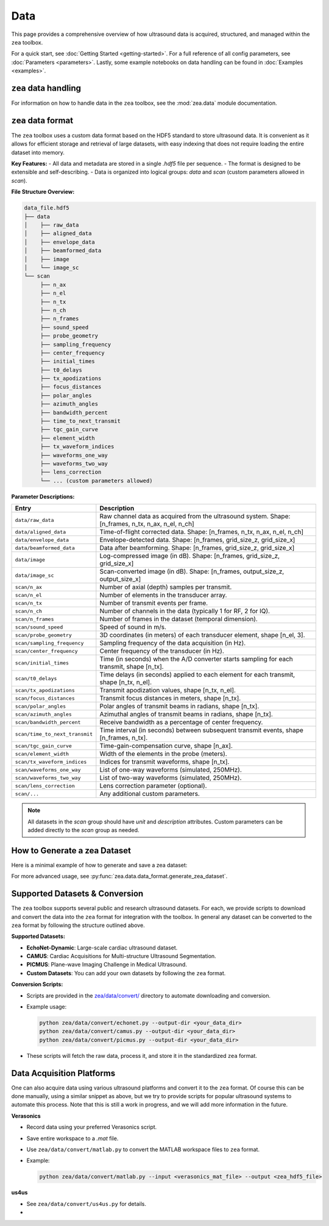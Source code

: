 .. _data-acquisition:

Data
================================

This page provides a comprehensive overview of how ultrasound data is acquired, structured, and managed within the ``zea`` toolbox.

For a quick start, see :doc:`Getting Started <getting-started>`.
For a full reference of all config parameters, see :doc:`Parameters <parameters>`. Lastly, some example notebooks on data handling can be found in :doc:`Examples <examples>`.

-------------------------------
``zea`` data handling
-------------------------------

For information on how to handle data in the ``zea`` toolbox, see the :mod:`zea.data` module documentation.

-------------------------------
``zea`` data format
-------------------------------

The ``zea`` toolbox uses a custom data format based on the HDF5 standard to store ultrasound data. It is convenient as it allows for efficient storage and retrieval of large datasets, with easy indexing that does not require loading the entire dataset into memory.

**Key Features:**
- All data and metadata are stored in a single `.hdf5` file per sequence.
- The format is designed to be extensible and self-describing.
- Data is organized into logical groups: `data` and `scan` (custom parameters allowed in `scan`).

**File Structure Overview:**

.. code-block:: text

    data_file.hdf5
    ├── data
    │    ├── raw_data
    │    ├── aligned_data
    │    ├── envelope_data
    │    ├── beamformed_data
    │    ├── image
    │    └── image_sc
    └── scan
         ├── n_ax
         ├── n_el
         ├── n_tx
         ├── n_ch
         ├── n_frames
         ├── sound_speed
         ├── probe_geometry
         ├── sampling_frequency
         ├── center_frequency
         ├── initial_times
         ├── t0_delays
         ├── tx_apodizations
         ├── focus_distances
         ├── polar_angles
         ├── azimuth_angles
         ├── bandwidth_percent
         ├── time_to_next_transmit
         ├── tgc_gain_curve
         ├── element_width
         ├── tx_waveform_indices
         ├── waveforms_one_way
         ├── waveforms_two_way
         ├── lens_correction
         └── ... (custom parameters allowed)

**Parameter Descriptions:**

.. list-table::
   :header-rows: 1
   :widths: 20 80

   * - **Entry**
     - **Description**
   * - ``data/raw_data``
     - Raw channel data as acquired from the ultrasound system. Shape: [n_frames, n_tx, n_ax, n_el, n_ch]
   * - ``data/aligned_data``
     - Time-of-flight corrected data. Shape: [n_frames, n_tx, n_ax, n_el, n_ch]
   * - ``data/envelope_data``
     - Envelope-detected data. Shape: [n_frames, grid_size_z, grid_size_x]
   * - ``data/beamformed_data``
     - Data after beamforming. Shape: [n_frames, grid_size_z, grid_size_x]
   * - ``data/image``
     - Log-compressed image (in dB). Shape: [n_frames, grid_size_z, grid_size_x]
   * - ``data/image_sc``
     - Scan-converted image (in dB). Shape: [n_frames, output_size_z, output_size_x]
   * - ``scan/n_ax``
     - Number of axial (depth) samples per transmit.
   * - ``scan/n_el``
     - Number of elements in the transducer array.
   * - ``scan/n_tx``
     - Number of transmit events per frame.
   * - ``scan/n_ch``
     - Number of channels in the data (typically 1 for RF, 2 for IQ).
   * - ``scan/n_frames``
     - Number of frames in the dataset (temporal dimension).
   * - ``scan/sound_speed``
     - Speed of sound in m/s.
   * - ``scan/probe_geometry``
     - 3D coordinates (in meters) of each transducer element, shape [n_el, 3].
   * - ``scan/sampling_frequency``
     - Sampling frequency of the data acquisition (in Hz).
   * - ``scan/center_frequency``
     - Center frequency of the transducer (in Hz).
   * - ``scan/initial_times``
     - Time (in seconds) when the A/D converter starts sampling for each transmit, shape [n_tx].
   * - ``scan/t0_delays``
     - Time delays (in seconds) applied to each element for each transmit, shape [n_tx, n_el].
   * - ``scan/tx_apodizations``
     - Transmit apodization values, shape [n_tx, n_el].
   * - ``scan/focus_distances``
     - Transmit focus distances in meters, shape [n_tx].
   * - ``scan/polar_angles``
     - Polar angles of transmit beams in radians, shape [n_tx].
   * - ``scan/azimuth_angles``
     - Azimuthal angles of transmit beams in radians, shape [n_tx].
   * - ``scan/bandwidth_percent``
     - Receive bandwidth as a percentage of center frequency.
   * - ``scan/time_to_next_transmit``
     - Time interval (in seconds) between subsequent transmit events, shape [n_frames, n_tx].
   * - ``scan/tgc_gain_curve``
     - Time-gain-compensation curve, shape [n_ax].
   * - ``scan/element_width``
     - Width of the elements in the probe (meters).
   * - ``scan/tx_waveform_indices``
     - Indices for transmit waveforms, shape [n_tx].
   * - ``scan/waveforms_one_way``
     - List of one-way waveforms (simulated, 250MHz).
   * - ``scan/waveforms_two_way``
     - List of two-way waveforms (simulated, 250MHz).
   * - ``scan/lens_correction``
     - Lens correction parameter (optional).
   * - ``scan/...``
     - Any additional custom parameters.

.. note::

  All datasets in the `scan` group should have `unit` and `description` attributes.
  Custom parameters can be added directly to the `scan` group as needed.

-------------------------------
How to Generate a zea Dataset
-------------------------------

Here is a minimal example of how to generate and save a zea dataset:

.. doctest::

  >>> import numpy as np
  >>> from zea.data.data_format import DatasetElement, generate_zea_dataset

  >>> # Example data (replace with your actual data)
  >>> raw_data = np.random.randn(2, 11, 2048, 128, 1)
  >>> image = np.random.randn(2, 512, 512)
  >>> probe_geometry = np.zeros((128, 3))
  >>> t0_delays = np.zeros((11, 128))
  >>> initial_times = np.zeros((11,))
  >>> sampling_frequency = 40e6
  >>> center_frequency = 7e6

  >>> # Optionally define a custom dataset element
  >>> custom_dataset_element = DatasetElement(
  ...    group_name="scan",
  ...    dataset_name="custom_element",
  ...    data=np.random.rand(10, 10),
  ...    description="custom description",
  ...    unit="m",
  ... )

  >>> # Save the dataset to disk
  >>> generate_zea_dataset(
  ...    "output_file.hdf5",
  ...    raw_data=raw_data,
  ...    image=image,
  ...    probe_geometry=probe_geometry,
  ...    t0_delays=t0_delays,
  ...    initial_times=initial_times,
  ...    sampling_frequency=sampling_frequency,
  ...    center_frequency=center_frequency,
  ...    sound_speed=1540,
  ...    probe_name="generic",
  ...    description="Example dataset",
  ...    additional_elements=[custom_dataset_element],
  ...    overwrite=True,
  ... )

.. testcleanup::

    import os

    os.remove("output_file.hdf5")

For more advanced usage, see :py:func:`zea.data.data_format.generate_zea_dataset`.

-------------------------------
Supported Datasets & Conversion
-------------------------------

The ``zea`` toolbox supports several public and research ultrasound datasets. For each, we provide scripts to download and convert the data into the ``zea`` format for integration with the toolbox. In general any dataset can be converted to the ``zea`` format by following the structure outlined above.

**Supported Datasets:**

- **EchoNet-Dynamic**: Large-scale cardiac ultrasound dataset.
- **CAMUS**: Cardiac Acquisitions for Multi-structure Ultrasound Segmentation.
- **PICMUS**: Plane-wave Imaging Challenge in Medical Ultrasound.
- **Custom Datasets**: You can add your own datasets by following the ``zea`` format.

**Conversion Scripts:**

- Scripts are provided in the `zea/data/convert/ <https://github.com/your-org/zea/tree/main/zea/data/convert/>`__ directory to automate downloading and conversion.
- Example usage:

  .. code-block:: shell

      python zea/data/convert/echonet.py --output-dir <your_data_dir>
      python zea/data/convert/camus.py --output-dir <your_data_dir>
      python zea/data/convert/picmus.py --output-dir <your_data_dir>

- These scripts will fetch the raw data, process it, and store it in the standardized ``zea`` format.

-------------------------------
Data Acquisition Platforms
-------------------------------

One can also acquire data using various ultrasound platforms and convert it to the ``zea`` format. Of course this can be done manually, using a similar snippet as above, but we try to provide scripts for popular ultrasound systems to automate this process. Note that this is still a work in progress, and we will add more information in the future.

**Verasonics**

- Record data using your preferred Verasonics script.
- Save entire workspace to a `.mat` file.
- Use ``zea/data/convert/matlab.py`` to convert the MATLAB workspace files to ``zea`` format.
- Example:

  .. code-block:: shell

      python zea/data/convert/matlab.py --input <verasonics_mat_file> --output <zea_hdf5_file>

**us4us**

- See ``zea/data/convert/us4us.py`` for details.
-
